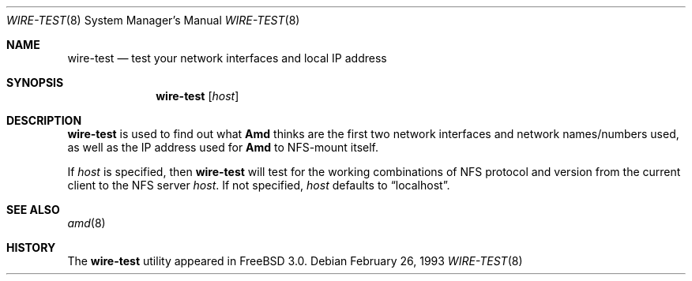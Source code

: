 .\"
.\" Copyright (c) 1997-1999 Erez Zadok
.\" Copyright (c) 1990 Jan-Simon Pendry
.\" Copyright (c) 1990 Imperial College of Science, Technology & Medicine
.\" Copyright (c) 1990 The Regents of the University of California.
.\" All rights reserved.
.\"
.\" This code is derived from software contributed to Berkeley by
.\" Jan-Simon Pendry at Imperial College, London.
.\"
.\" Redistribution and use in source and binary forms, with or without
.\" modification, are permitted provided that the following conditions
.\" are met:
.\" 1. Redistributions of source code must retain the above copyright
.\"    notice, this list of conditions and the following disclaimer.
.\" 2. Redistributions in binary form must reproduce the above copyright
.\"    notice, this list of conditions and the following disclaimer in the
.\"    documentation and/or other materials provided with the distribution.
.\" 3. All advertising materials mentioning features or use of this software
.\"    must display the following acknowledgment:
.\"      This product includes software developed by the University of
.\"      California, Berkeley and its contributors.
.\" 4. Neither the name of the University nor the names of its contributors
.\"    may be used to endorse or promote products derived from this software
.\"    without specific prior written permission.
.\"
.\" THIS SOFTWARE IS PROVIDED BY THE REGENTS AND CONTRIBUTORS ``AS IS'' AND
.\" ANY EXPRESS OR IMPLIED WARRANTIES, INCLUDING, BUT NOT LIMITED TO, THE
.\" IMPLIED WARRANTIES OF MERCHANTABILITY AND FITNESS FOR A PARTICULAR PURPOSE
.\" ARE DISCLAIMED.  IN NO EVENT SHALL THE REGENTS OR CONTRIBUTORS BE LIABLE
.\" FOR ANY DIRECT, INDIRECT, INCIDENTAL, SPECIAL, EXEMPLARY, OR CONSEQUENTIAL
.\" DAMAGES (INCLUDING, BUT NOT LIMITED TO, PROCUREMENT OF SUBSTITUTE GOODS
.\" OR SERVICES; LOSS OF USE, DATA, OR PROFITS; OR BUSINESS INTERRUPTION)
.\" HOWEVER CAUSED AND ON ANY THEORY OF LIABILITY, WHETHER IN CONTRACT, STRICT
.\" LIABILITY, OR TORT (INCLUDING NEGLIGENCE OR OTHERWISE) ARISING IN ANY WAY
.\" OUT OF THE USE OF THIS SOFTWARE, EVEN IF ADVISED OF THE POSSIBILITY OF
.\" SUCH DAMAGE.
.\"
.\"	%W% (Berkeley) %G%
.\"
.\" $Id: wire-test.8,v 1.2 1999/01/10 21:54:44 ezk Exp $
.\" $FreeBSD: src/contrib/amd/wire-test/wire-test.8,v 1.3 1999/09/15 05:45:17 obrien Exp $
.\" $DragonFly: src/contrib/amd/wire-test/wire-test.8,v 1.2 2003/06/17 04:23:58 dillon Exp $
.\"
.Dd February 26, 1993
.Dt WIRE-TEST 8
.Os
.Sh NAME
.Nm wire-test
.Nd test your network interfaces and local IP address
.Sh SYNOPSIS
.Nm
.Op Ar host
.Sh DESCRIPTION
.Nm
is used to find out what
.Nm Amd
thinks are the first two network interfaces and network names/numbers
used, as well as the IP address used for
.Nm Amd
to NFS-mount itself.
.Pp
If
.Ar host
is specified, then
.Nm
will test for the working combinations of
.Tn NFS
protocol and version from the current client to the
.Tn NFS
server
.Ar host .
If not specified,
.Ar host
defaults to
.Dq localhost .
.Sh SEE ALSO
.Xr amd 8 
.Sh HISTORY
The
.Nm
utility appeared in
.Fx 3.0 .
